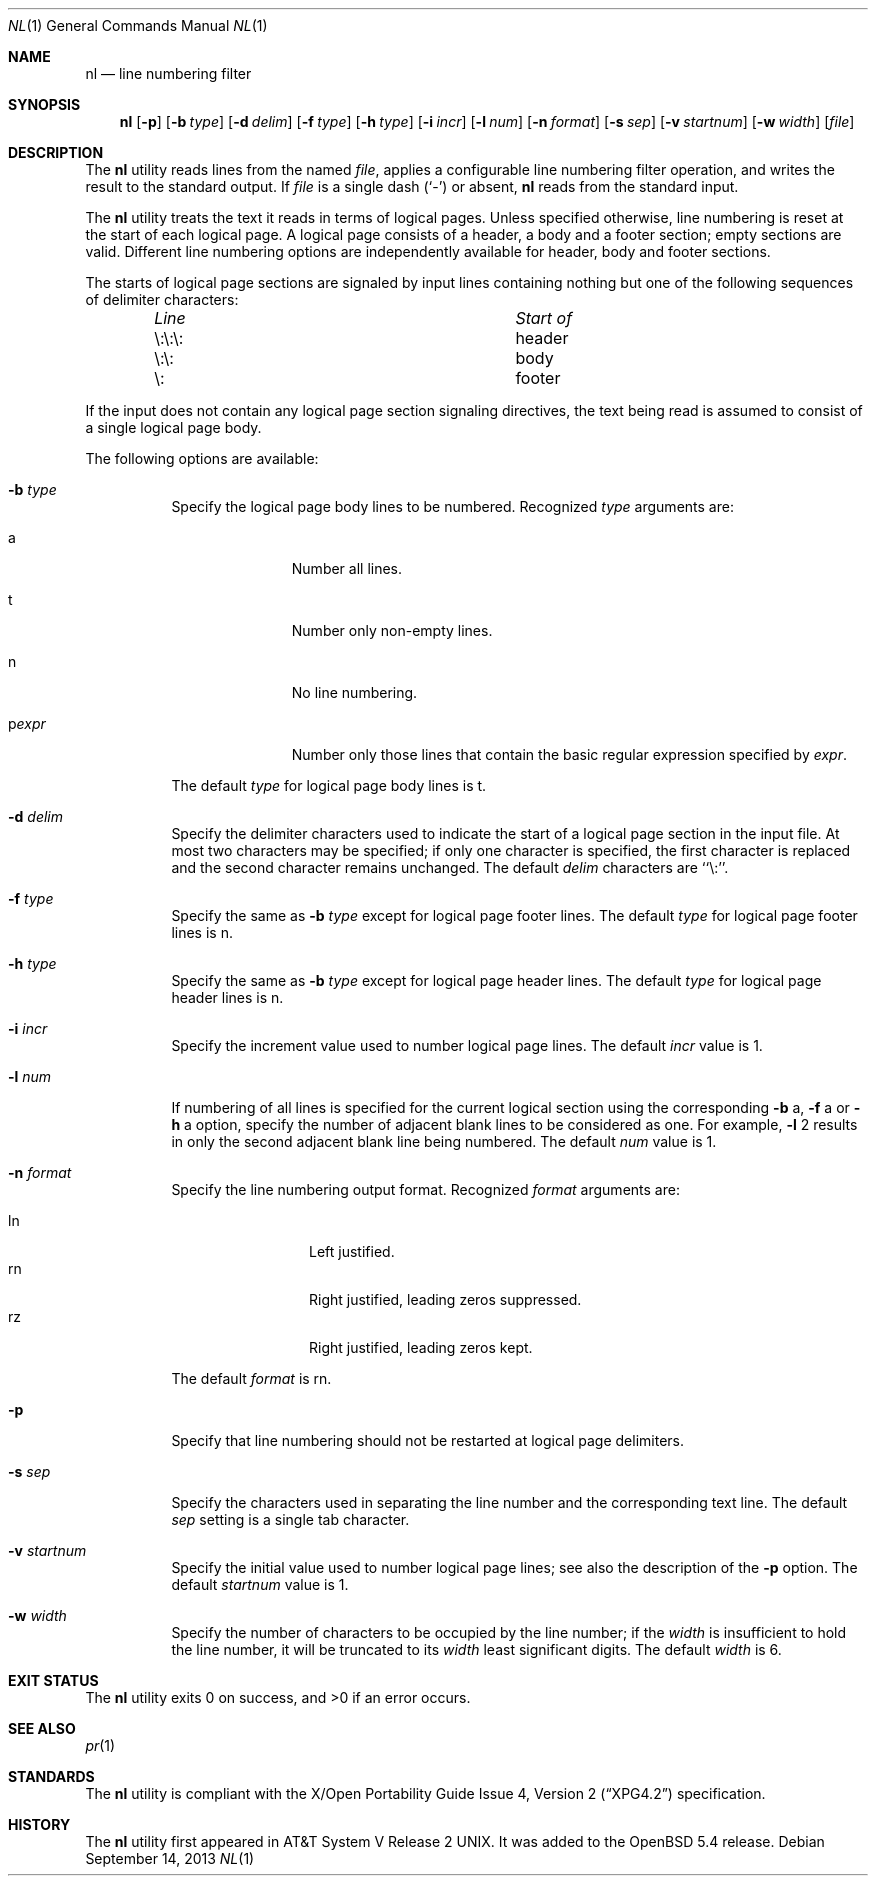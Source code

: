 .\"	$OpenBSD: src/usr.bin/nl/nl.1,v 1.5 2013/11/28 20:44:43 jca Exp $
.\"	$NetBSD: nl.1,v 1.14 2013/09/09 09:02:25 wiz Exp $
.\"
.\" Copyright (c) 1999 The NetBSD Foundation, Inc.
.\" All rights reserved.
.\"
.\" This code is derived from software contributed to The NetBSD Foundation
.\" by Klaus Klein.
.\"
.\" Redistribution and use in source and binary forms, with or without
.\" modification, are permitted provided that the following conditions
.\" are met:
.\" 1. Redistributions of source code must retain the above copyright
.\"    notice, this list of conditions and the following disclaimer.
.\" 2. Redistributions in binary form must reproduce the above copyright
.\"    notice, this list of conditions and the following disclaimer in the
.\"    documentation and/or other materials provided with the distribution.
.\"
.\" THIS SOFTWARE IS PROVIDED BY THE NETBSD FOUNDATION, INC. AND CONTRIBUTORS
.\" ``AS IS'' AND ANY EXPRESS OR IMPLIED WARRANTIES, INCLUDING, BUT NOT LIMITED
.\" TO, THE IMPLIED WARRANTIES OF MERCHANTABILITY AND FITNESS FOR A PARTICULAR
.\" PURPOSE ARE DISCLAIMED.  IN NO EVENT SHALL THE FOUNDATION OR CONTRIBUTORS
.\" BE LIABLE FOR ANY DIRECT, INDIRECT, INCIDENTAL, SPECIAL, EXEMPLARY, OR
.\" CONSEQUENTIAL DAMAGES (INCLUDING, BUT NOT LIMITED TO, PROCUREMENT OF
.\" SUBSTITUTE GOODS OR SERVICES; LOSS OF USE, DATA, OR PROFITS; OR BUSINESS
.\" INTERRUPTION) HOWEVER CAUSED AND ON ANY THEORY OF LIABILITY, WHETHER IN
.\" CONTRACT, STRICT LIABILITY, OR TORT (INCLUDING NEGLIGENCE OR OTHERWISE)
.\" ARISING IN ANY WAY OUT OF THE USE OF THIS SOFTWARE, EVEN IF ADVISED OF THE
.\" POSSIBILITY OF SUCH DAMAGE.
.\"
.Dd $Mdocdate: September 14 2013 $
.Dt NL 1
.Os
.Sh NAME
.Nm nl
.Nd line numbering filter
.Sh SYNOPSIS
.Nm
.Op Fl p
.Op Fl b Ar type
.Op Fl d Ar delim
.Op Fl f Ar type
.Op Fl h Ar type
.Op Fl i Ar incr
.Op Fl l Ar num
.Op Fl n Ar format
.Op Fl s Ar sep
.Op Fl v Ar startnum
.Op Fl w Ar width
.Op Ar file
.Sh DESCRIPTION
The
.Nm
utility reads lines from the named
.Ar file ,
applies a configurable line numbering filter operation,
and writes the result to the standard output.
If
.Ar file
is a single dash
.Pq Sq \&-
or absent,
.Nm
reads from the standard input.
.Pp
The
.Nm
utility treats the text it reads in terms of logical pages.
Unless specified otherwise, line numbering is reset at the start of each
logical page.
A logical page consists of a header, a body and a footer section; empty
sections are valid.
Different line numbering options are independently available for header,
body and footer sections.
.Pp
The starts of logical page sections are signaled by input lines containing
nothing but one of the following sequences of delimiter characters:
.Bl -column "\e:\e:\e: " "header " -offset indent
.It Em "Line" Ta Em "Start of"
.It \e:\e:\e:	header
.It \e:\e:	body
.It \e:	footer
.El
.Pp
If the input does not contain any logical page section signaling directives,
the text being read is assumed to consist of a single logical page body.
.Pp
The following options are available:
.Bl -tag -width indent
.It Fl b Ar type
Specify the logical page body lines to be numbered.
Recognized
.Ar type
arguments are:
.Bl -tag -width pstringXX
.It a
Number all lines.
.It t
Number only non-empty lines.
.It n
No line numbering.
.It p Ns Ar expr
Number only those lines that contain the basic regular expression specified
by
.Ar expr .
.El
.Pp
The default
.Ar type
for logical page body lines is t.
.It Fl d Ar delim
Specify the delimiter characters used to indicate the start of a logical
page section in the input file.
At most two characters may be specified; if only one character is specified,
the first character is replaced and the second character remains unchanged.
The default
.Ar delim
characters are ``\e:''.
.It Fl f Ar type
Specify the same as
.Fl b Ar type
except for logical page footer lines.
The default
.Ar type
for logical page footer lines is n.
.It Fl h Ar type
Specify the same as
.Fl b Ar type
except for logical page header lines.
The default
.Ar type
for logical page header lines is n.
.It Fl i Ar incr
Specify the increment value used to number logical page lines.
The default
.Ar incr
value is 1.
.It Fl l Ar num
If numbering of all lines is specified for the current logical section
using the corresponding
.Fl b
a,
.Fl f
a
or
.Fl h
a
option,
specify the number of adjacent blank lines to be considered as one.
For example,
.Fl l
2 results in only the second adjacent blank line being numbered.
The default
.Ar num
value is 1.
.It Fl n Ar format
Specify the line numbering output format.
Recognized
.Ar format
arguments are:
.Pp
.Bl -tag -width lnXX -compact -offset indent
.It ln
Left justified.
.It rn
Right justified, leading zeros suppressed.
.It rz
Right justified, leading zeros kept.
.El
.Pp
The default
.Ar format
is rn.
.It Fl p
Specify that line numbering should not be restarted at logical page delimiters.
.It Fl s Ar sep
Specify the characters used in separating the line number and the corresponding
text line.
The default
.Ar sep
setting is a single tab character.
.It Fl v Ar startnum
Specify the initial value used to number logical page lines; see also the
description of the
.Fl p
option.
The default
.Ar startnum
value is 1.
.It Fl w Ar width
Specify the number of characters to be occupied by the line number;
if the
.Ar width
is insufficient to hold the line number, it will be truncated to its
.Ar width
least significant digits.
The default
.Ar width
is 6.
.El
.Sh EXIT STATUS
.Ex -std
.Sh SEE ALSO
.Xr pr 1
.Sh STANDARDS
The
.Nm
utility is compliant with the
.St -xpg4.2
specification.
.Sh HISTORY
The
.Nm
utility first appeared in
.At V.2 .
It was added to the
.Ox 5.4
release.
